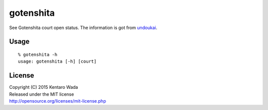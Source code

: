 ==========
gotenshita
==========

See Gotenshita court open status.
The information is got from `undoukai <http://www.undou-kai.com/senyu/senyu_yoyaku.html>`_.


Usage
=====

::

   % gotenshita -h
   usage: gotenshita [-h] [court]


.. image:: images/demo.png


License
=======
| Copyright (C) 2015 Kentaro Wada
| Released under the MIT license
| http://opensource.org/licenses/mit-license.php
